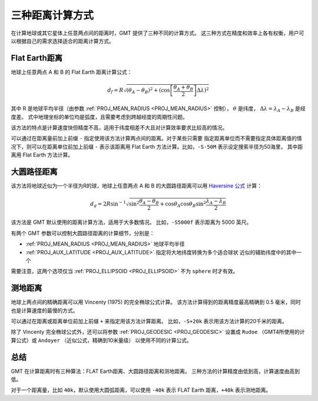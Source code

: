 三种距离计算方式
================

在计算地球或其它星体上任意两点间的距离时，GMT 提供了三种不同的计算方式。
这三种方式在精度和效率上各有权衡，用户可以根据自己的需求选择适合的距离计算方式。

Flat Earth距离
--------------

地球上任意两点 A 和 B 的 Flat Earth 距离计算公式：

.. math::

   d_f = R \sqrt{(\theta_A - \theta_B)^2 + (\cos \left [ \frac{\theta_A +
   \theta_B}{2} \right ] \Delta \lambda)^2}

其中 R 是地球平均半径（由参数 :ref:`PROJ_MEAN_RADIUS <PROJ_MEAN_RADIUS>` 控制），
:math:`\theta` 是纬度，
:math:`\Delta \lambda = \lambda_A - \lambda_B` 是经度差。
式中地理坐标的单位均是弧度，且需要考虑到跨越经度的周期性问题。

该方法的特点是计算速度快但精度不高，适用于纬度相差不大且对计算效率要求比较高的情况。

可以通过在距离量前加上前缀 ``-`` 指定使用该方法计算两点间的距离。对于某些只需要
指定距离单位而不需要指定具体距离值的情况下，则可以在距离单位前加上前缀 ``-``
表示该距离用 Flat Earth 方法计算。比如，\ ``-S-50M`` 表示设定搜索半径为50海里，
其中距离用 Flat Earth 方法计算。

大圆路径距离
------------

该方法将地球近似为一个半径为R的球，地球上任意两点 A 和 B 的大圆路径距离可以用
`Haversine 公式 <https://en.wikipedia.org/wiki/Haversine_formula>`_ 计算：

.. math::

   d_g = 2R \sin^{-1}  {\sqrt{\sin^2\frac{\theta_A - \theta_B}{2} + \cos
   \theta_A \cos \theta_B \sin^2 \frac{\lambda_A - \lambda_B}{2}} }

该方法是 GMT 默认使用的距离计算方法，适用于大多数情况。
比如，\ ``-S5000f`` 表示距离为 5000 英尺。

有两个 GMT 参数可以控制大圆路径距离的计算细节，分别是：

- :ref:`PROJ_MEAN_RADIUS <PROJ_MEAN_RADIUS>` 地球平均半径
- :ref:`PROJ_AUX_LATITUDE <PROJ_AUX_LATITUDE>` 指定将大地纬度转换为多个适合球状
  近似的辅助纬度中的其中一个

需要注意，这两个选项仅当 :ref:`PROJ_ELLIPSOID <PROJ_ELLIPSOID>` 不为 ``sphere`` 时才有效。

测地距离
--------

地球上两点间的精确距离可以用 Vincenty (1975) 的完全椭球公式计算。
该方法计算得到的距离精度最高精确到 0.5 毫米，同时也是计算速度的最慢的方式。

可以通过在距离或距离单位前加上前缀 ``+`` 来指定用该方法计算距离。
比如，\ ``-S+20k`` 表示用该方法计算的20千米的距离。

除了 Vincenty 完全椭球公式外，还可以将参数 :ref:`PROJ_GEODESIC <PROJ_GEODESIC>`
设置成 ``Rudoe`` （GMT4所使用的计算公式）或 ``Andoyer`` （近似公式，精确到10米量级）
以使用不同的计算公式。

总结
----

GMT 在计算距离时有三种算法：FLAT Earth距离、大圆路径距离和测地距离。
三种方法的计算精度由低到高，计算速度由高到低。

对于一个距离量，比如 ``40k``\ ，默认使用大圆弧距离，可以使用 ``-40k``
表示 FLAT Earth 距离，\ ``+40k`` 表示测地距离。
